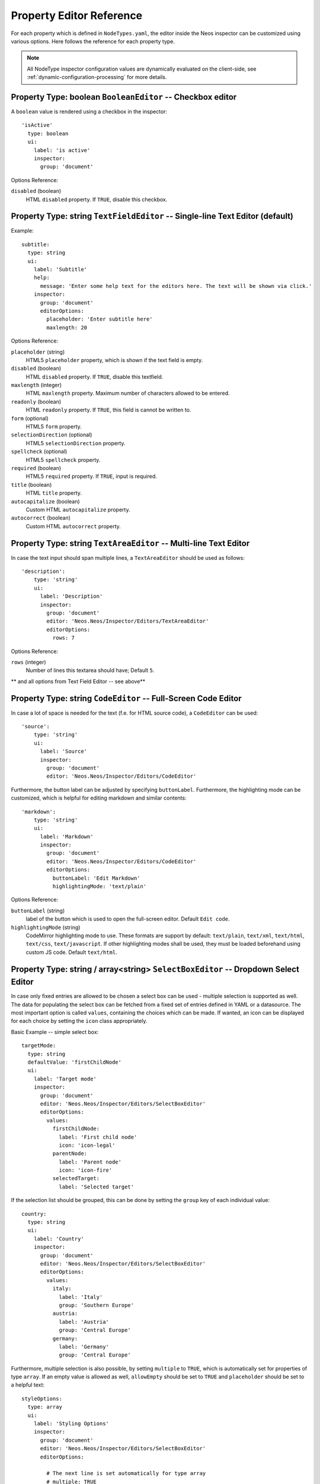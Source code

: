 .. _property-editor-reference:

Property Editor Reference
=========================

For each property which is defined in ``NodeTypes.yaml``, the editor inside the Neos inspector can be customized
using various options. Here follows the reference for each property type.

.. note:: All NodeType inspector configuration values are dynamically evaluated on the client-side, see
   :ref:`dynamic-configuration-processing` for more details.

Property Type: boolean ``BooleanEditor`` -- Checkbox editor
~~~~~~~~~~~~~~~~~~~~~~~~~~~~~~~~~~~~~~~~~~~~~~~~~~~~~~~~~~~

A ``boolean`` value is rendered using a checkbox in the inspector::

    'isActive'
      type: boolean
      ui:
        label: 'is active'
        inspector:
          group: 'document'

Options Reference:

``disabled`` (boolean)
	HTML ``disabled`` property. If ``TRUE``, disable this checkbox.

Property Type: string ``TextFieldEditor`` -- Single-line Text Editor (default)
~~~~~~~~~~~~~~~~~~~~~~~~~~~~~~~~~~~~~~~~~~~~~~~~~~~~~~~~~~~~~~~~~~~~~~~~~~~~~~

Example::

    subtitle:
      type: string
      ui:
        label: 'Subtitle'
        help:
          message: 'Enter some help text for the editors here. The text will be shown via click.'
        inspector:
          group: 'document'
          editorOptions:
            placeholder: 'Enter subtitle here'
            maxlength: 20

Options Reference:

``placeholder`` (string)
	HTML5 ``placeholder`` property, which is shown if the text field is empty.

``disabled`` (boolean)
	HTML ``disabled`` property. If ``TRUE``, disable this textfield.

``maxlength`` (integer)
	HTML ``maxlength`` property. Maximum number of characters allowed to be entered.

``readonly`` (boolean)
	HTML ``readonly`` property. If ``TRUE``, this field is cannot be written to.

``form`` (optional)
	HTML5 ``form`` property.

``selectionDirection`` (optional)
	HTML5 ``selectionDirection`` property.

``spellcheck`` (optional)
	HTML5 ``spellcheck`` property.

``required`` (boolean)
	HTML5 ``required`` property. If ``TRUE``, input is required.

``title`` (boolean)
	HTML ``title`` property.

``autocapitalize`` (boolean)
	Custom HTML ``autocapitalize`` property.

``autocorrect`` (boolean)
	Custom HTML ``autocorrect`` property.


Property Type: string ``TextAreaEditor`` -- Multi-line Text Editor
~~~~~~~~~~~~~~~~~~~~~~~~~~~~~~~~~~~~~~~~~~~~~~~~~~~~~~~~~~~~~~~~~~

In case the text input should span multiple lines, a ``TextAreaEditor`` should be used as follows::

    'description':
        type: 'string'
        ui:
          label: 'Description'
          inspector:
            group: 'document'
            editor: 'Neos.Neos/Inspector/Editors/TextAreaEditor'
            editorOptions:
              rows: 7

Options Reference:

``rows`` (integer)
	Number of lines this textarea should have; Default ``5``.

** and all options from Text Field Editor -- see above**


Property Type: string ``CodeEditor`` -- Full-Screen Code Editor
~~~~~~~~~~~~~~~~~~~~~~~~~~~~~~~~~~~~~~~~~~~~~~~~~~~~~~~~~~~~~~~

In case a lot of space is needed for the text (f.e. for HTML source code), a ``CodeEditor`` can be used::

    'source':
        type: 'string'
        ui:
          label: 'Source'
          inspector:
            group: 'document'
            editor: 'Neos.Neos/Inspector/Editors/CodeEditor'

Furthermore, the button label can be adjusted by specifying ``buttonLabel``. Furthermore, the highlighting mode
can be customized, which is helpful for editing markdown and similar contents::

    'markdown':
        type: 'string'
        ui:
          label: 'Markdown'
          inspector:
            group: 'document'
            editor: 'Neos.Neos/Inspector/Editors/CodeEditor'
            editorOptions:
              buttonLabel: 'Edit Markdown'
              highlightingMode: 'text/plain'

Options Reference:

``buttonLabel`` (string)
	label of the button which is used to open the full-screen editor. Default ``Edit code``.

``highlightingMode`` (string)
	CodeMirror highlighting mode to use. These formats are support by default:
	``text/plain``, ``text/xml``, ``text/html``, ``text/css``, ``text/javascript``. If other highlighting modes shall be
	used, they must be loaded beforehand using custom JS code. Default ``text/html``.

.. _property-editor-reference-selectboxeditor:

Property Type: string / array<string> ``SelectBoxEditor`` -- Dropdown Select Editor
~~~~~~~~~~~~~~~~~~~~~~~~~~~~~~~~~~~~~~~~~~~~~~~~~~~~~~~~~~~~~~~~~~~~~~~~~~~~~~~~~~~

In case only fixed entries are allowed to be chosen a select box can be used - multiple selection is supported as well.
The data for populating the select box can be fetched from a fixed set of entries defined in YAML or a datasource.
The most important option is called ``values``, containing the choices which can be made. If wanted, an icon can be displayed for each choice by setting the ``icon`` class appropriately.

Basic Example -- simple select box::

    targetMode:
      type: string
      defaultValue: 'firstChildNode'
      ui:
        label: 'Target mode'
        inspector:
          group: 'document'
          editor: 'Neos.Neos/Inspector/Editors/SelectBoxEditor'
          editorOptions:
            values:
              firstChildNode:
                label: 'First child node'
                icon: 'icon-legal'
              parentNode:
                label: 'Parent node'
                icon: 'icon-fire'
              selectedTarget:
                label: 'Selected target'

If the selection list should be grouped, this can be done by setting the ``group`` key of each individual value::

    country:
      type: string
      ui:
        label: 'Country'
        inspector:
          group: 'document'
          editor: 'Neos.Neos/Inspector/Editors/SelectBoxEditor'
          editorOptions:
            values:
              italy:
                label: 'Italy'
                group: 'Southern Europe'
              austria:
                label: 'Austria'
                group: 'Central Europe'
              germany:
                label: 'Germany'
                group: 'Central Europe'

Furthermore, multiple selection is also possible, by setting ``multiple`` to ``TRUE``, which is automatically set
for properties of type ``array``. If an empty value is allowed as well, ``allowEmpty`` should be set to ``TRUE`` and
``placeholder`` should be set to a helpful text::

    styleOptions:
      type: array
      ui:
        label: 'Styling Options'
        inspector:
          group: 'document'
          editor: 'Neos.Neos/Inspector/Editors/SelectBoxEditor'
          editorOptions:

            # The next line is set automatically for type array
            # multiple: TRUE

            allowEmpty: TRUE
            placeholder: 'Select Styling Options'

            values:
              leftColumn:
                label: 'Show Left Column'
              rightColumn:
                label: 'Show Right Column'

Because selection options shall be fetched from server-side code frequently, the Select Box Editor contains
support for so-called *data sources*, by setting a ``dataSourceIdentifier``, or optionally a ``dataSourceUri``.
This helps to provide data to the editing interface without having to define routes, policies or a controller.
You can provide an array of ``dataSourceAdditionalData`` that will be sent to the data source with each request,
the key/value pairs can be accessed in the ``$arguments`` array passed to ``getData()``.

.. code-block:: yaml

    questions:
      ui:
        inspector:
          editor: 'Content/Inspector/Editors/SelectBoxEditor'
          editorOptions:
            dataSourceIdentifier: 'questions'
            # alternatively using a custom uri:
            # dataSourceUri: 'custom-route/end-point'
            dataSourceAdditionalData:
              apiKey: 'foo-bar-baz'

See :ref:`data-sources` for more details on implementing a *data source* based on Neos conventions. If you are using a
data source to populate SelectBoxEditor instances it has to be matching the ``values`` option. Make sure you sort by
group first, if using the grouping option.

Example for returning compatible data:

.. code-block:: php

  return array(
      array('value' => 'key', 'label' => 'Foo', 'group' => 'A', 'icon' => 'icon-key'),
      array('value' => 'fire', 'label' => 'Fire', 'group' => 'A', 'icon' => 'icon-fire'),
      array('value' => 'legal', 'label' => 'Legal', 'group' => 'B', 'icon' => 'icon-legal')
  );

If you use the ``dataSourceUri`` option to connect to an arbitrary service, make sure the output of the data source
is a JSON formatted array matching the following structure. Make sure you sort by group first, if using the grouping
option.

Example for compatible data:

.. code-block:: json

  [{
    "value": "key",
    "label": "Key",
    "group": "A",
    "icon": "icon-key"
  },
  {
    "value": "fire",
    "label": "Fire",
    "group": "A",
    "icon": "icon-fire"
  },
  {
    "value": "legal",
    "label": "Legal",
    "group": "B",
    "icon": "icon-legal"
  }]

Options Reference:

``values`` (required array)
	the list of values which can be chosen from

	``[valueKey]``

		``label`` (required string)
			label of this value.

		``group`` (string)
			group of this value.

		``icon`` (string)
			CSS icon class for this value.

``allowEmpty`` (boolean)
	if TRUE, it is allowed to choose an empty value.

``placeholder`` (string)
	placeholder text which is shown if nothing is selected. Only works if
	``allowEmpty`` is ``TRUE``. Default ``Choose``.

``multiple`` (boolean)
	If ``TRUE``, multi-selection is allowed. Default ``FALSE``.

``minimumResultsForSearch`` (integer)
	The minimum amount of items in the select before showing a search box,
	if set to ``-1`` the search box will never be shown.

``dataSourceUri`` (string)
	If set, this URI will be called for loading the options of the select field.

``dataSourceIdentifier`` (string)
	If set, a server-side data source will be called for loading the
	possible options of the select field.

``dataSourceAdditionalData`` (array)
	Key/value pairs that will be sent to the server-side data source with every request.

Property Type: string ``LinkEditor`` -- Link Editor for internal, external and asset links
~~~~~~~~~~~~~~~~~~~~~~~~~~~~~~~~~~~~~~~~~~~~~~~~~~~~~~~~~~~~~~~~~~~~~~~~~~~~~~~~~~~~~~~~~~

If internal links to other nodes, external links or asset links shall be editable at some point, the
``LinkEditor`` can be used to edit a link::

    myLink:
      type: string
      ui:
        inspector:
          editor: 'Neos.Neos/Inspector/Editors/LinkEditor'

The searchbox will accept:

* node document titles
* asset titles and tags
* valid URLs
* valid email addresses

By default, links to generic ``Neos.Neos:Document`` nodes are allowed; but by setting the ``nodeTypes`` option,
this can be further restricted (like with the ``reference`` editor). Additionally, links to assets can be disabled
by setting ``assets`` to ``FALSE``. Links to external URLs are always possible. If you need a reference towards
only an asset, use the ``asset`` property type; for a reference to another node, use the ``reference`` node type.
Furthermore, the placeholder text can be customized by setting the ``placeholder`` option::


    myExternalLink:
      type: string
      ui:
        inspector:
          group: 'document'
          editor: 'Neos.Neos/Inspector/Editors/LinkEditor'
          editorOptions:
            assets: FALSE
            nodeTypes: ['Neos.Neos:Shortcut']
            placeholder: 'Paste a link, or type to search for nodes'

Property Type: integer ``TextFieldEditor``
~~~~~~~~~~~~~~~~~~~~~~~~~~~~~~~~~~~~~~~~~~

Example::

    cropAfterCharacters:
      type: integer
      ui:
        label: 'Crop after characters'
        inspector:
          group: 'document'

Options Reference:

**all TextFieldEditor options apply**

Property Type: reference / references ``ReferenceEditor`` / ``ReferencesEditor`` -- Reference Selection Editors
~~~~~~~~~~~~~~~~~~~~~~~~~~~~~~~~~~~~~~~~~~~~~~~~~~~~~~~~~~~~~~~~~~~~~~~~~~~~~~~~~~~~~~~~~~~~~~~~~~~~~~~~~~~~~~~

The most important option for the property type ``reference`` and ``references`` is ``nodeTypes``, which allows to
restrict the type of the target nodes which can be selected in the editor.

Example::

    authors:
      type: references
      ui:
        label: 'Article Authors'
        inspector:
          group: 'document'
          editorOptions:
            nodeTypes: ['My.Website:Author']

Options Reference:

``nodeTypes`` (array of strings)
	List of node types which are allowed to be selected. By default, is set
	to ``Neos.Neos:Document``, allowing only to choose other document nodes.

``placeholder`` (string)
	Placeholder text to be shown if nothing is selected

``startingPoint`` (string)
	The starting point (node path) for finding possible nodes to create a reference.
	This allows to search for nodes outside the current site. If not given, nodes
	will be searched for in the current site. For all nodes outside the current site
	the node path is shown instead of the url path.

``threshold`` (number)
	Minimum amount of characters which trigger a search. Default is set to 2.

``createNew`` (array)
    It is also possible to create new selectable nodes directly from the reference editor.
    This can come in handy for example if you reference tag nodes and want to add new tags on the fly.

    The given string is passed to the title property of the new node.

    ``path`` (string)
        The path to the node in which the new nodes should be created.

    ``type`` (string)
        The type of the nodes to be created.

    .. code-block:: yaml

        tags:
          type: references
          ui:
            label: 'Tags'
            inspector:
              group: document
              editorOptions:
                nodeTypes: ['My.Website:Tag']
                createNew:
                  path: /sites/yoursite/tags
                  type: 'My.Website:Tag'




Property Type: DateTime ``DateTimeEditor`` -- Date & Time Selection Editor
~~~~~~~~~~~~~~~~~~~~~~~~~~~~~~~~~~~~~~~~~~~~~~~~~~~~~~~~~~~~~~~~~~~~~~~~~~

The most important option for ``DateTime`` properties is the ``format``, which is configured like in PHP, as the following
examples show:

* ``d-m-Y``: ``05-12-2014`` -- allows to set only the date
* ``d-m-Y H:i``: ``05-12-2014 17:07`` -- allows to set date and time
* ``H:i``: ``17:07`` -- allows to set only the time

Example::

    publishingDate:
      type: DateTime
      defaultValue: 'today midnight'
      ui:
        label: 'Publishing Date'
        inspector:
          group: 'document'
          position: 10
          editorOptions:
            format: 'd.m.Y'

Options Reference:

``format`` (required string)
	The date format, a combination of y, Y, F, m, M, n, t, d, D, j, l, N,
	S, w, a, A, g, G, h, H, i, s. Default ``d-m-Y``.

``defaultValue`` (string)
  Sets property value, when the node is created. Accepted values are whatever
  ``strtotime()`` can parse, but it works best with relative formats like
  ``tomorrow 09:00`` etc. Use ``now`` to set current date and time.

``placeholder`` (string)
	The placeholder shown when no date is selected

``minuteStep`` (integer)
	The granularity on which a time can be selected. Example: If set to ``30``, only half-hour
	increments of time can be chosen. Default ``5`` minutes.

For the date format, these are the available placeholders:

* year
	* ``y``: A two digit representation of a year - Examples: 99 or 03
	* ``Y``: A full numeric representation of a year, 4 digits - Examples: 1999 or 2003
* month
	* ``F``: A full textual representation of a month, such as January or March - January through December
	* ``m``: Numeric representation of a month, with leading zeros - 01 through 12
	* ``M``: A short textual representation of a month, three letters - Jan through Dec
	* ``n``: Numeric representation of a month, without leading zeros - 1 through 12
	* ``t``: Number of days in the given month - 28 through 31
* day
	* ``d``: Day of the month, 2 digits with leading zeros - 01 to 31
	* ``D``: A textual representation of a day, three letters - Mon through Sun
	* ``j``: Day of the month without leading zeros - 1 to 31
	* ``l``: A full textual representation of the day of the week - Sunday through Saturday
	* ``N``: ISO-8601 numeric representation of the day of the week - 1 (for Monday) through 7 (for Sunday)
	* ``S``: English ordinal suffix for the day of the month, 2 characters - st, nd, rd or th.
	* ``w``: Numeric representation of the day of the week - 0 (for Sunday) through 6 (for Saturday)
* hour
	* ``a``: Lowercase Ante meridiem and Post meridiem - am or pm
	* ``A``: Uppercase Ante meridiem and Post meridiem - AM or PM
	* ``g``: hour without leading zeros - 12-hour format - 1 through 12
	* ``G``: hour without leading zeros - 24-hour format - 0 through 23
	* ``h``: 12-hour format of an hour with leading zeros - 01 through 12
	* ``H``: 24-hour format of an hour with leading zeros - 00 through 23
* minute
	* ``i``: minutes, 2 digits with leading zeros - 00 to 59
* second
	* ``s``: seconds, 2 digits with leading zeros - 00 through 59


Property Type: image (Neos\\Media\\Domain\\Model\\ImageInterface) ``ImageEditor`` -- Image Selection/Upload Editor
~~~~~~~~~~~~~~~~~~~~~~~~~~~~~~~~~~~~~~~~~~~~~~~~~~~~~~~~~~~~~~~~~~~~~~~~~~~~~~~~~~~~~~~~~~~~~~~~~~~~~~~~~~~~~~~~~~~

For properties of type ``Neos\Media\Domain\Model\ImageInterface``, an image editor is rendered. If you want cropping
and resizing functionality, you need to set ``features.crop`` and ``features.resize`` to ``TRUE``, as in the following
example::

    'teaserImage'
      type: 'Neos\Media\Domain\Model\ImageInterface'
      ui:
        label: 'Teaser Image'
        inspector:
          group: 'document'
          editorOptions:
            features:
              crop: TRUE
              resize: TRUE

If cropping is enabled, you might want to enforce a certain aspect ratio, which can be done by setting
``crop.aspectRatio.locked.width`` and ``crop.aspectRatio.locked.height``. In the following example, the
image format must be ``16:9``::

    'teaserImage'
      type: 'Neos\Media\Domain\Model\ImageInterface'
      ui:
        label: 'Teaser Image'
        inspector:
          group: 'document'
          editorOptions:
            features:
              crop: TRUE
            crop:
              aspectRatio:
                locked:
                  width: 16
                  height: 9

If not locking the cropping to a specific ratio, a set of predefined ratios can be chosen by the user. Elements can be
added or removed from this list underneath ``crop.aspectRatio.options``. If the aspect ratio of the original image
shall be added to the list, ``crop.aspectRatio.enableOriginal`` must be set to ``TRUE``. If the user should be allowed
to choose a custom aspect ratio, set ``crop.aspectRatio.allowCustom`` to ``TRUE``::

    'teaserImage'
      type: 'Neos\Media\Domain\Model\ImageInterface'
      ui:
        label: 'Teaser Image'
        inspector:
          group: 'document'
          editorOptions:
            features:
              crop: TRUE
            crop:
              aspectRatio:
                options:
                  square:
                    width: 1
                    height: 1
                    label: 'Square'
                  fourFive:
                    width: 4
                    height: 5
                  # disable this ratio (if it was defined in a supertype)
                  fiveSeven: ~
                enableOriginal: TRUE
                allowCustom: TRUE

Options Reference:

``maximumFileSize`` (string)
	Set the maximum allowed file size to be uploaded.
	Accepts numeric or formatted string values, e.g. "204800" or "204800b" or "2kb".
	Defaults to the maximum allowed upload size configured in php.ini

``features``

	``crop`` (boolean)
		If ``TRUE``, enable image cropping. Default ``TRUE``.

	``upload`` (boolean)
		If ``TRUE``, enable Upload button, allowing new files to be uploaded directly in the editor. Default ``TRUE``.

	``mediaBrowser`` (boolean)
		If ``TRUE``, enable Media Browser button. Default ``TRUE``.

	``resize`` (boolean)
		If ``TRUE``, enable image resizing. Default ``FALSE``.

``crop``
	crop-related options. Only relevant if ``features.crop`` is enabled.

		``aspectRatio``

			``locked``
				Locks the aspect ratio to a specific width/height ratio

				``width`` (integer)
					width of the aspect ratio which shall be enforced

				``height`` (integer)
					height of the aspect ratio which shall be enforced

			``options``
				aspect-ratio presets. Only effective if ``locked`` is not set.

				``[presetIdentifier]``

					``width`` (required integer)
						the width of the aspect ratio preset

					``height`` (required integer)
						the height of the aspect ratio preset

					``label`` (string)
						a human-readable name of the aspect ratio preset

			``enableOriginal`` (boolean)
				If ``TRUE``, the image ratio of the original image can be chosen in the selector.
				Only effective if ``locked`` is not set. Default ``TRUE``.

			``allowCustom`` (boolean)
				If ``TRUE``, a completely custom image ratio can be chosen. Only effective if ``locked``
				is not set. Default ``TRUE``.

			``defaultOption`` (string)
				default aspect ratio option to be chosen if no cropping has been applied already.

Property Type: asset (Neos\\Media\\Domain\\Model\\Asset / array<Neos\\Media\\Domain\\Model\\Asset>) ``AssetEditor`` -- File Selection Editor
~~~~~~~~~~~~~~~~~~~~~~~~~~~~~~~~~~~~~~~~~~~~~~~~~~~~~~~~~~~~~~~~~~~~~~~~~~~~~~~~~~~~~~~~~~~~~~~~~~~~~~~~~~~~~~~~~~~~~~~~~~~~~~~~~~~~~~~~~~~~~~

If an asset, i.e. ``Neos\Media\Domain\Model\Asset``, shall be uploaded or selected, the following configuration
is an example::

    'caseStudyPdf'
      type: 'Neos\Media\Domain\Model\Asset'
      ui:
        label: 'Case Study PDF'
        inspector:
          group: 'document'

Conversely, if multiple assets shall be uploaded, use ``array<Neos\Media\Domain\Model\Asset>`` as type::

    'caseStudies'
      type: 'array<Neos\Media\Domain\Model\Asset>'
      ui:
        label: 'Case Study PDF'
        inspector:
          group: 'document'

Options Reference:

``features``

	``upload`` (boolean)
		If ``TRUE``, enable Upload button, allowing new files to be uploaded directly in the editor. Default ``TRUE``.

	``mediaBrowser`` (boolean)
		If ``TRUE``, enable Media Browser button. Default ``TRUE``.

Property Validation
-------------------

The validators that can be assigned to properties in the node type configuration are used on properties
that are edited via the inspector and are applied on the client-side only. The available validators can
be found in the Neos package in ``Resources/Public/JavaScript/Shared/Validation``:

* AlphanumericValidator
* CountValidator
* DateTimeRangeValidator
* DateTimeValidator
* EmailAddressValidator
* FloatValidator
* IntegerValidator
* LabelValidator
* NotEmptyValidator
* NumberRangeValidator
* RegularExpressionValidator
* StringLengthValidator
* StringValidator
* TextValidator
* UuidValidator

The options are in sync with the Flow validators, so feel free to check the Flow documentation for details.

To apply options, just specify them like this::

	someProperty:
	  validation:
	    'Neos.Neos/Validation/StringLengthValidator':
	      minimum: 1
	      maximum: 255

Extensibility
-------------

It is also possible to add :ref:`custom-editors` and use :ref:`custom-validators`.
